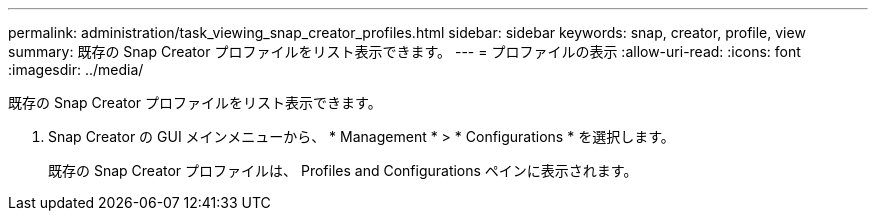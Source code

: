 ---
permalink: administration/task_viewing_snap_creator_profiles.html 
sidebar: sidebar 
keywords: snap, creator, profile, view 
summary: 既存の Snap Creator プロファイルをリスト表示できます。 
---
= プロファイルの表示
:allow-uri-read: 
:icons: font
:imagesdir: ../media/


[role="lead"]
既存の Snap Creator プロファイルをリスト表示できます。

. Snap Creator の GUI メインメニューから、 * Management * > * Configurations * を選択します。
+
既存の Snap Creator プロファイルは、 Profiles and Configurations ペインに表示されます。


